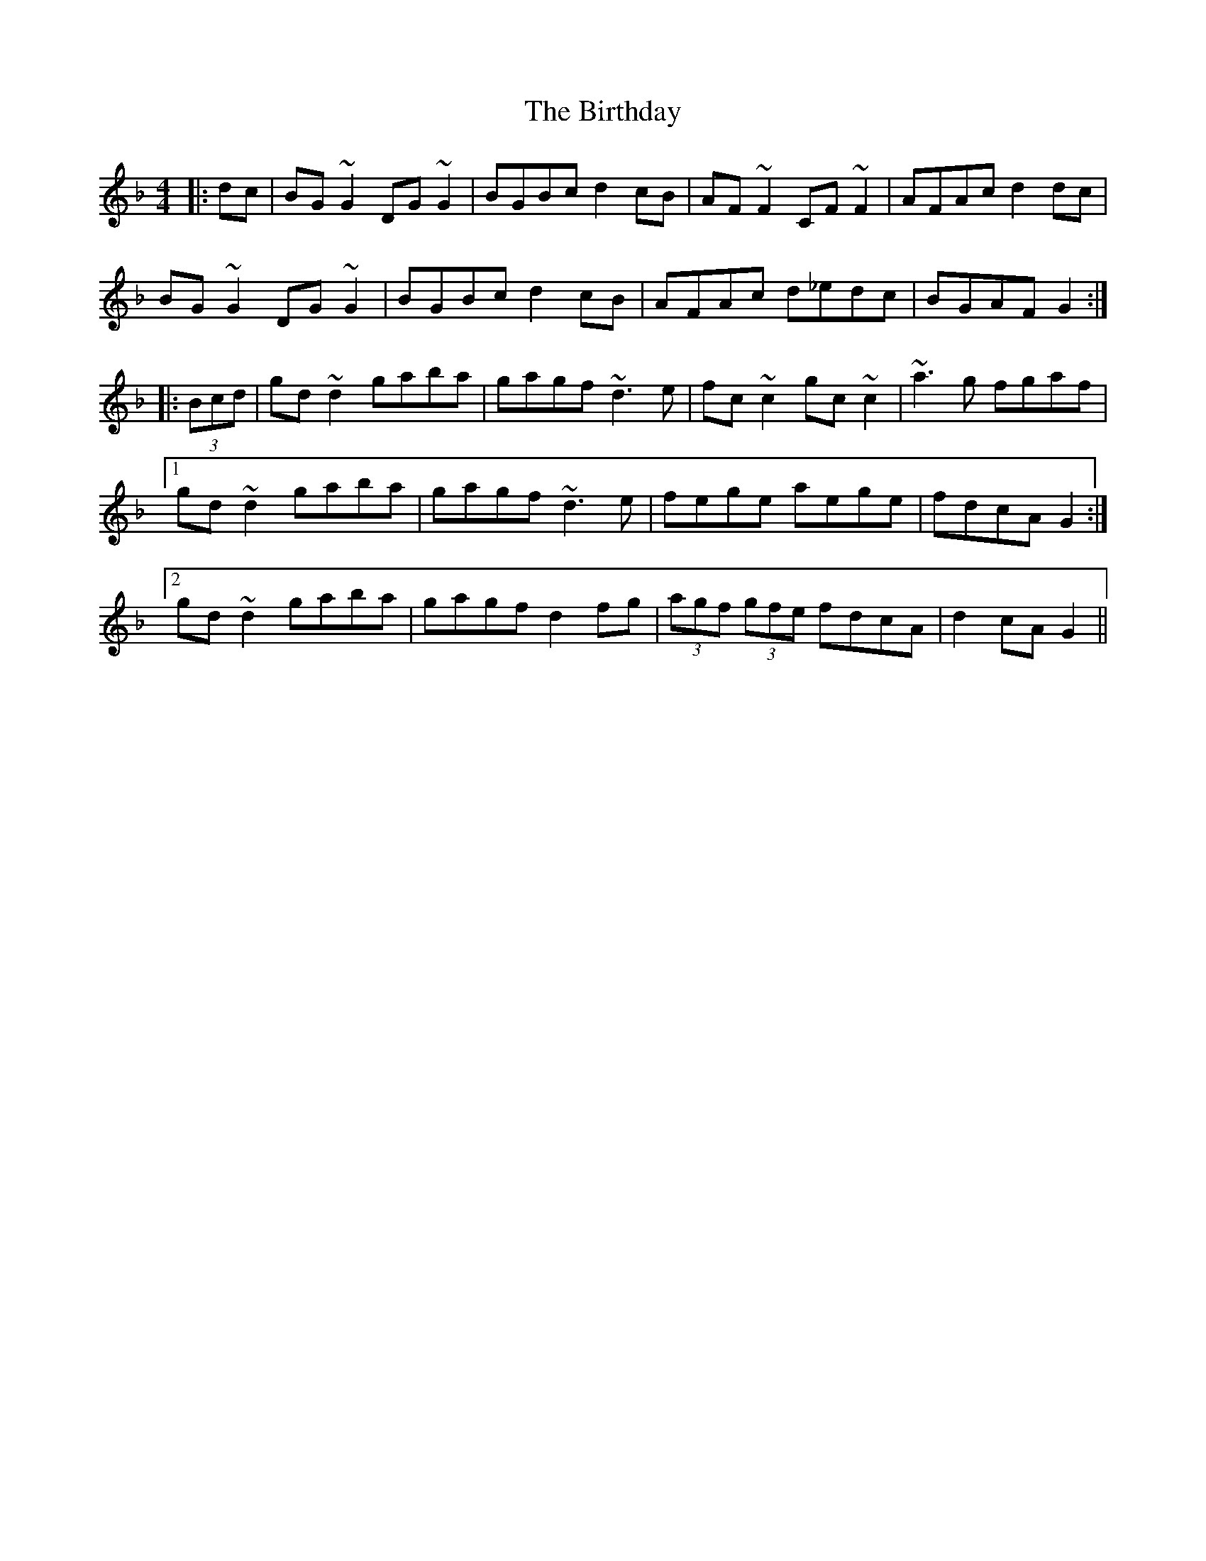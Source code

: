 X: 3771
T: Birthday, The
R: reel
M: 4/4
K: Gdorian
|:dc|BG~G2 DG~G2|BGBc d2cB|AF~F2 CF~F2|AFAc d2dc|
BG~G2 DG~G2|BGBc d2cB|AFAc d_edc|BGAF G2:|
|:(3Bcd|gd~d2 gaba|gagf ~d3e|fc~c2 gc~c2|~a3g fgaf|
[1 gd~d2 gaba|gagf ~d3e|fege aege|fdcA G2:|
[2 gd~d2 gaba|gagf d2fg|(3agf (3gfe fdcA|d2cA G2||

